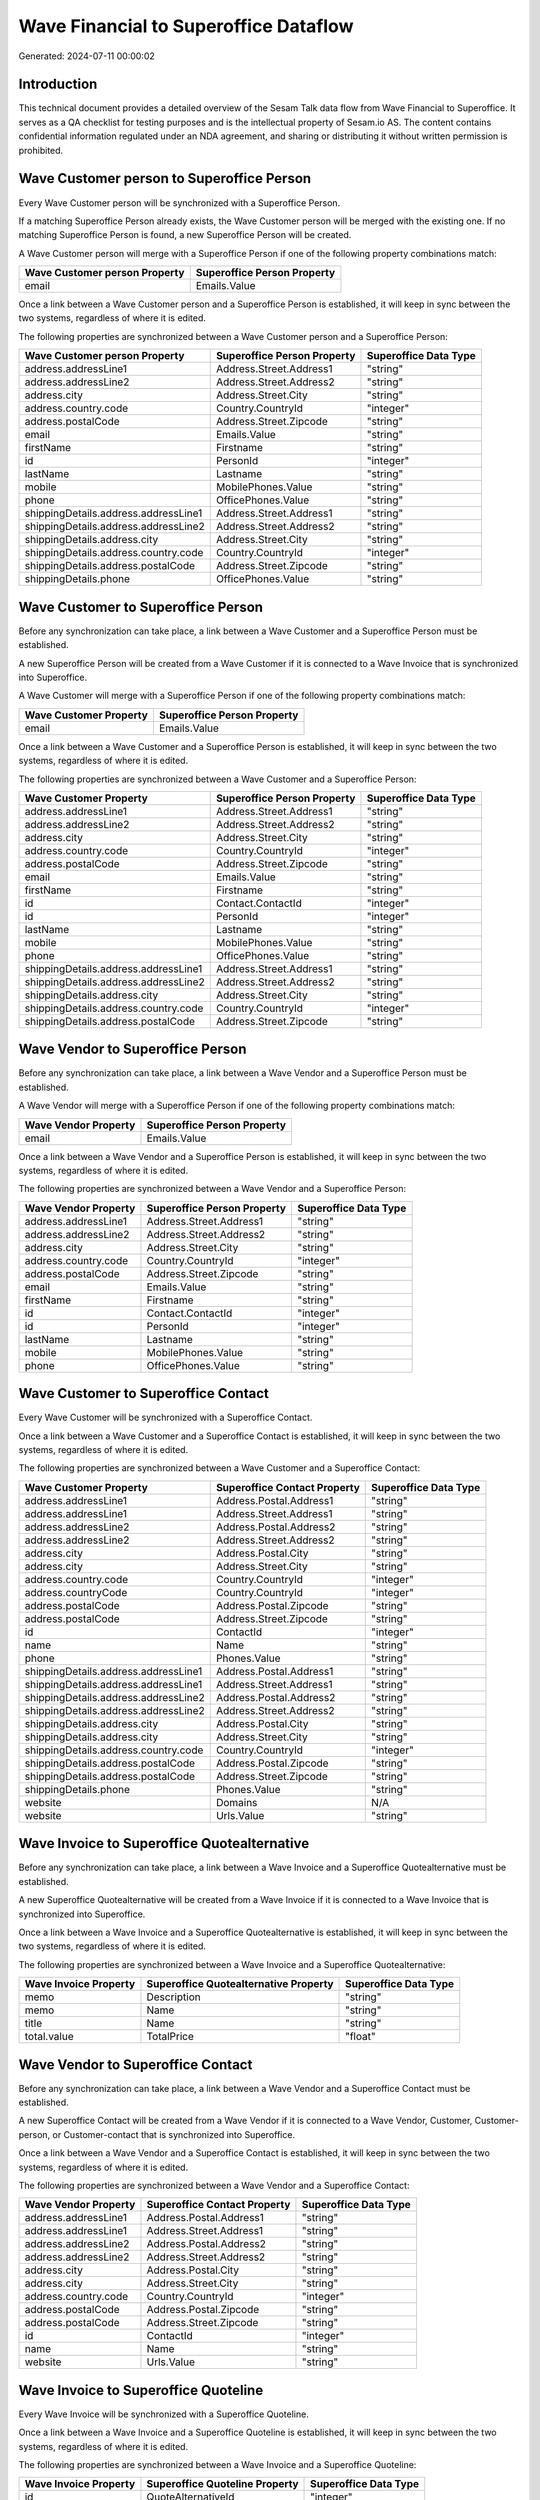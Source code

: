 ======================================
Wave Financial to Superoffice Dataflow
======================================

Generated: 2024-07-11 00:00:02

Introduction
------------

This technical document provides a detailed overview of the Sesam Talk data flow from Wave Financial to Superoffice. It serves as a QA checklist for testing purposes and is the intellectual property of Sesam.io AS. The content contains confidential information regulated under an NDA agreement, and sharing or distributing it without written permission is prohibited.

Wave Customer person to Superoffice Person
------------------------------------------
Every Wave Customer person will be synchronized with a Superoffice Person.

If a matching Superoffice Person already exists, the Wave Customer person will be merged with the existing one.
If no matching Superoffice Person is found, a new Superoffice Person will be created.

A Wave Customer person will merge with a Superoffice Person if one of the following property combinations match:

.. list-table::
   :header-rows: 1

   * - Wave Customer person Property
     - Superoffice Person Property
   * - email
     - Emails.Value

Once a link between a Wave Customer person and a Superoffice Person is established, it will keep in sync between the two systems, regardless of where it is edited.

The following properties are synchronized between a Wave Customer person and a Superoffice Person:

.. list-table::
   :header-rows: 1

   * - Wave Customer person Property
     - Superoffice Person Property
     - Superoffice Data Type
   * - address.addressLine1
     - Address.Street.Address1
     - "string"
   * - address.addressLine2
     - Address.Street.Address2
     - "string"
   * - address.city
     - Address.Street.City
     - "string"
   * - address.country.code
     - Country.CountryId
     - "integer"
   * - address.postalCode
     - Address.Street.Zipcode
     - "string"
   * - email
     - Emails.Value
     - "string"
   * - firstName
     - Firstname
     - "string"
   * - id
     - PersonId
     - "integer"
   * - lastName
     - Lastname
     - "string"
   * - mobile
     - MobilePhones.Value
     - "string"
   * - phone
     - OfficePhones.Value
     - "string"
   * - shippingDetails.address.addressLine1
     - Address.Street.Address1
     - "string"
   * - shippingDetails.address.addressLine2
     - Address.Street.Address2
     - "string"
   * - shippingDetails.address.city
     - Address.Street.City
     - "string"
   * - shippingDetails.address.country.code
     - Country.CountryId
     - "integer"
   * - shippingDetails.address.postalCode
     - Address.Street.Zipcode
     - "string"
   * - shippingDetails.phone
     - OfficePhones.Value
     - "string"


Wave Customer to Superoffice Person
-----------------------------------
Before any synchronization can take place, a link between a Wave Customer and a Superoffice Person must be established.

A new Superoffice Person will be created from a Wave Customer if it is connected to a Wave Invoice that is synchronized into Superoffice.

A Wave Customer will merge with a Superoffice Person if one of the following property combinations match:

.. list-table::
   :header-rows: 1

   * - Wave Customer Property
     - Superoffice Person Property
   * - email
     - Emails.Value

Once a link between a Wave Customer and a Superoffice Person is established, it will keep in sync between the two systems, regardless of where it is edited.

The following properties are synchronized between a Wave Customer and a Superoffice Person:

.. list-table::
   :header-rows: 1

   * - Wave Customer Property
     - Superoffice Person Property
     - Superoffice Data Type
   * - address.addressLine1
     - Address.Street.Address1
     - "string"
   * - address.addressLine2
     - Address.Street.Address2
     - "string"
   * - address.city
     - Address.Street.City
     - "string"
   * - address.country.code
     - Country.CountryId
     - "integer"
   * - address.postalCode
     - Address.Street.Zipcode
     - "string"
   * - email
     - Emails.Value
     - "string"
   * - firstName
     - Firstname
     - "string"
   * - id
     - Contact.ContactId
     - "integer"
   * - id
     - PersonId
     - "integer"
   * - lastName
     - Lastname
     - "string"
   * - mobile
     - MobilePhones.Value
     - "string"
   * - phone
     - OfficePhones.Value
     - "string"
   * - shippingDetails.address.addressLine1
     - Address.Street.Address1
     - "string"
   * - shippingDetails.address.addressLine2
     - Address.Street.Address2
     - "string"
   * - shippingDetails.address.city
     - Address.Street.City
     - "string"
   * - shippingDetails.address.country.code
     - Country.CountryId
     - "integer"
   * - shippingDetails.address.postalCode
     - Address.Street.Zipcode
     - "string"


Wave Vendor to Superoffice Person
---------------------------------
Before any synchronization can take place, a link between a Wave Vendor and a Superoffice Person must be established.

A Wave Vendor will merge with a Superoffice Person if one of the following property combinations match:

.. list-table::
   :header-rows: 1

   * - Wave Vendor Property
     - Superoffice Person Property
   * - email
     - Emails.Value

Once a link between a Wave Vendor and a Superoffice Person is established, it will keep in sync between the two systems, regardless of where it is edited.

The following properties are synchronized between a Wave Vendor and a Superoffice Person:

.. list-table::
   :header-rows: 1

   * - Wave Vendor Property
     - Superoffice Person Property
     - Superoffice Data Type
   * - address.addressLine1
     - Address.Street.Address1
     - "string"
   * - address.addressLine2
     - Address.Street.Address2
     - "string"
   * - address.city
     - Address.Street.City
     - "string"
   * - address.country.code
     - Country.CountryId
     - "integer"
   * - address.postalCode
     - Address.Street.Zipcode
     - "string"
   * - email
     - Emails.Value
     - "string"
   * - firstName
     - Firstname
     - "string"
   * - id
     - Contact.ContactId
     - "integer"
   * - id
     - PersonId
     - "integer"
   * - lastName
     - Lastname
     - "string"
   * - mobile
     - MobilePhones.Value
     - "string"
   * - phone
     - OfficePhones.Value
     - "string"


Wave Customer to Superoffice Contact
------------------------------------
Every Wave Customer will be synchronized with a Superoffice Contact.

Once a link between a Wave Customer and a Superoffice Contact is established, it will keep in sync between the two systems, regardless of where it is edited.

The following properties are synchronized between a Wave Customer and a Superoffice Contact:

.. list-table::
   :header-rows: 1

   * - Wave Customer Property
     - Superoffice Contact Property
     - Superoffice Data Type
   * - address.addressLine1
     - Address.Postal.Address1
     - "string"
   * - address.addressLine1
     - Address.Street.Address1
     - "string"
   * - address.addressLine2
     - Address.Postal.Address2
     - "string"
   * - address.addressLine2
     - Address.Street.Address2
     - "string"
   * - address.city
     - Address.Postal.City
     - "string"
   * - address.city
     - Address.Street.City
     - "string"
   * - address.country.code
     - Country.CountryId
     - "integer"
   * - address.countryCode
     - Country.CountryId
     - "integer"
   * - address.postalCode
     - Address.Postal.Zipcode
     - "string"
   * - address.postalCode
     - Address.Street.Zipcode
     - "string"
   * - id
     - ContactId
     - "integer"
   * - name
     - Name
     - "string"
   * - phone
     - Phones.Value
     - "string"
   * - shippingDetails.address.addressLine1
     - Address.Postal.Address1
     - "string"
   * - shippingDetails.address.addressLine1
     - Address.Street.Address1
     - "string"
   * - shippingDetails.address.addressLine2
     - Address.Postal.Address2
     - "string"
   * - shippingDetails.address.addressLine2
     - Address.Street.Address2
     - "string"
   * - shippingDetails.address.city
     - Address.Postal.City
     - "string"
   * - shippingDetails.address.city
     - Address.Street.City
     - "string"
   * - shippingDetails.address.country.code
     - Country.CountryId
     - "integer"
   * - shippingDetails.address.postalCode
     - Address.Postal.Zipcode
     - "string"
   * - shippingDetails.address.postalCode
     - Address.Street.Zipcode
     - "string"
   * - shippingDetails.phone
     - Phones.Value
     - "string"
   * - website
     - Domains
     - N/A
   * - website
     - Urls.Value
     - "string"


Wave Invoice to Superoffice Quotealternative
--------------------------------------------
Before any synchronization can take place, a link between a Wave Invoice and a Superoffice Quotealternative must be established.

A new Superoffice Quotealternative will be created from a Wave Invoice if it is connected to a Wave Invoice that is synchronized into Superoffice.

Once a link between a Wave Invoice and a Superoffice Quotealternative is established, it will keep in sync between the two systems, regardless of where it is edited.

The following properties are synchronized between a Wave Invoice and a Superoffice Quotealternative:

.. list-table::
   :header-rows: 1

   * - Wave Invoice Property
     - Superoffice Quotealternative Property
     - Superoffice Data Type
   * - memo
     - Description
     - "string"
   * - memo
     - Name
     - "string"
   * - title
     - Name
     - "string"
   * - total.value
     - TotalPrice
     - "float"


Wave Vendor to Superoffice Contact
----------------------------------
Before any synchronization can take place, a link between a Wave Vendor and a Superoffice Contact must be established.

A new Superoffice Contact will be created from a Wave Vendor if it is connected to a Wave Vendor, Customer, Customer-person, or Customer-contact that is synchronized into Superoffice.

Once a link between a Wave Vendor and a Superoffice Contact is established, it will keep in sync between the two systems, regardless of where it is edited.

The following properties are synchronized between a Wave Vendor and a Superoffice Contact:

.. list-table::
   :header-rows: 1

   * - Wave Vendor Property
     - Superoffice Contact Property
     - Superoffice Data Type
   * - address.addressLine1
     - Address.Postal.Address1
     - "string"
   * - address.addressLine1
     - Address.Street.Address1
     - "string"
   * - address.addressLine2
     - Address.Postal.Address2
     - "string"
   * - address.addressLine2
     - Address.Street.Address2
     - "string"
   * - address.city
     - Address.Postal.City
     - "string"
   * - address.city
     - Address.Street.City
     - "string"
   * - address.country.code
     - Country.CountryId
     - "integer"
   * - address.postalCode
     - Address.Postal.Zipcode
     - "string"
   * - address.postalCode
     - Address.Street.Zipcode
     - "string"
   * - id
     - ContactId
     - "integer"
   * - name
     - Name
     - "string"
   * - website
     - Urls.Value
     - "string"


Wave Invoice to Superoffice Quoteline
-------------------------------------
Every Wave Invoice will be synchronized with a Superoffice Quoteline.

Once a link between a Wave Invoice and a Superoffice Quoteline is established, it will keep in sync between the two systems, regardless of where it is edited.

The following properties are synchronized between a Wave Invoice and a Superoffice Quoteline:

.. list-table::
   :header-rows: 1

   * - Wave Invoice Property
     - Superoffice Quoteline Property
     - Superoffice Data Type
   * - id
     - QuoteAlternativeId
     - "integer"
   * - items.description
     - Description
     - "string"
   * - items.price
     - UnitListPrice
     - N/A
   * - items.product.id
     - ERPProductKey
     - "string"
   * - items.quantity
     - Quantity
     - N/A
   * - total.value
     - TotalPrice
     - N/A


Wave Product to Superoffice Product
-----------------------------------
Every Wave Product will be synchronized with a Superoffice Product.

Once a link between a Wave Product and a Superoffice Product is established, it will keep in sync between the two systems, regardless of where it is edited.

The following properties are synchronized between a Wave Product and a Superoffice Product:

.. list-table::
   :header-rows: 1

   * - Wave Product Property
     - Superoffice Product Property
     - Superoffice Data Type
   * - description
     - Description
     - "string"
   * - name
     - Name
     - "string"
   * - unitPrice
     - UnitListPrice
     - N/A

